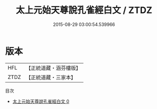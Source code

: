 #+TITLE: 太上元始天尊說孔雀經白文 / ZTDZ

#+DATE: 2015-08-29 03:00:54.539966
* 版本
 |       HFL|【正統道藏・涵芬樓版】|
 |      ZTDZ|【正統道藏・三家本】|
目次
 - [[file:KR5h0004_000.txt][太上元始天尊說孔雀經白文 0]]
